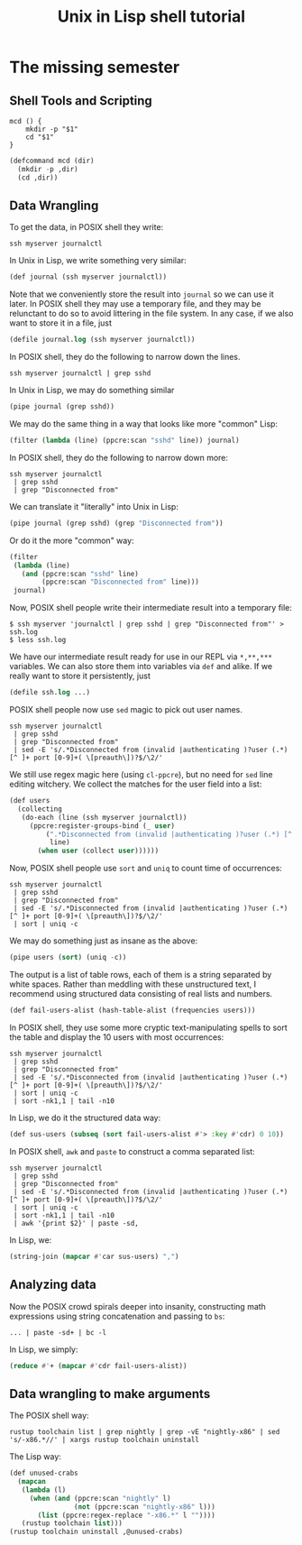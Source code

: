 #+TITLE: Unix in Lisp shell tutorial
* The missing semester
** Shell Tools and Scripting
#+begin_src shell
mcd () {
    mkdir -p "$1"
    cd "$1"
}
#+end_src

#+begin_src lisp
(defcommand mcd (dir)
  (mkdir -p ,dir)
  (cd ,dir))
#+end_src
** Data Wrangling
To get the data, in POSIX shell they write:
#+begin_src shell
ssh myserver journalctl
#+end_src
In Unix in Lisp, we write something very similar:
#+begin_src lisp
(def journal (ssh myserver journalctl))
#+end_src
Note that we conveniently store the result into ~journal~ so we can use it later. In POSIX shell they may use a temporary file, and they may be relunctant to do so to avoid littering in the file system. In any case, if we also want to store it in a file, just
#+begin_src lisp
(defile journal.log (ssh myserver journalctl))
#+end_src

In POSIX shell, they do the following to narrow down the lines.
#+begin_src shell
ssh myserver journalctl | grep sshd
#+end_src
In Unix in Lisp, we may do something similar
#+begin_src lisp
(pipe journal (grep sshd))
#+end_src
We may do the same thing in a way that looks like more "common" Lisp:
#+begin_src lisp
(filter (lambda (line) (ppcre:scan "sshd" line)) journal)
#+end_src

In POSIX shell, they do the following to narrow down more:
#+begin_src shell
ssh myserver journalctl
 | grep sshd
 | grep "Disconnected from"
#+end_src
We can translate it "literally" into Unix in Lisp:
#+begin_src lisp
(pipe journal (grep sshd) (grep "Disconnected from"))
#+end_src
Or do it the more "common" way:
#+begin_src lisp
(filter
 (lambda (line)
   (and (ppcre:scan "sshd" line)
        (ppcre:scan "Disconnected from" line)))
 journal)
#+end_src

Now, POSIX shell people write their intermediate result into a temporary file:
#+begin_src shell
$ ssh myserver 'journalctl | grep sshd | grep "Disconnected from"' > ssh.log
$ less ssh.log
#+end_src
We have our intermediate result ready for use in our REPL via ~*,**,***~ variables. We can also store them into variables via ~def~ and alike. If we really want to store it persistently, just
#+begin_src lisp
(defile ssh.log ...)
#+end_src

POSIX shell people now use ~sed~ magic to pick out user names.
#+begin_src shell
ssh myserver journalctl
 | grep sshd
 | grep "Disconnected from"
 | sed -E 's/.*Disconnected from (invalid |authenticating )?user (.*) [^ ]+ port [0-9]+( \[preauth\])?$/\2/'
#+end_src
We still use regex magic here (using ~cl-ppcre~), but no need for ~sed~ line editing witchery. We collect the matches for the user field into a list:
#+begin_src lisp
(def users
  (collecting
   (do-each (line (ssh myserver journalctl))
     (ppcre:register-groups-bind (_ user)
         (".*Disconnected from (invalid |authenticating )?user (.*) [^ ]+ port [0-9]+( \\[preauth\\])?$"
          line)
       (when user (collect user))))))
#+end_src

Now, POSIX shell people use ~sort~ and ~uniq~ to count time of occurrences:
#+begin_src shell
ssh myserver journalctl
 | grep sshd
 | grep "Disconnected from"
 | sed -E 's/.*Disconnected from (invalid |authenticating )?user (.*) [^ ]+ port [0-9]+( \[preauth\])?$/\2/'
 | sort | uniq -c
#+end_src
We may do something just as insane as the above:
#+begin_src lisp
(pipe users (sort) (uniq -c))
#+end_src
The output is a list of table rows, each of them is a string separated by white spaces. Rather than meddling with these unstructured text, I recommend using structured data consisting of real lists and numbers.
#+begin_src lisp
(def fail-users-alist (hash-table-alist (frequencies users)))
#+end_src

In POSIX shell, they use some more cryptic text-manipulating spells to sort the table and display the 10 users with most occurrences:
#+begin_src shell
ssh myserver journalctl
 | grep sshd
 | grep "Disconnected from"
 | sed -E 's/.*Disconnected from (invalid |authenticating )?user (.*) [^ ]+ port [0-9]+( \[preauth\])?$/\2/'
 | sort | uniq -c
 | sort -nk1,1 | tail -n10
#+end_src
In Lisp, we do it the structured data way:
#+begin_src lisp
(def sus-users (subseq (sort fail-users-alist #'> :key #'cdr) 0 10))
#+end_src

In POSIX shell, ~awk~ and ~paste~ to construct a comma separated list:
#+begin_src shell
ssh myserver journalctl
 | grep sshd
 | grep "Disconnected from"
 | sed -E 's/.*Disconnected from (invalid |authenticating )?user (.*) [^ ]+ port [0-9]+( \[preauth\])?$/\2/'
 | sort | uniq -c
 | sort -nk1,1 | tail -n10
 | awk '{print $2}' | paste -sd,
#+end_src
In Lisp, we:
#+begin_src lisp
(string-join (mapcar #'car sus-users) ",")
#+end_src

** Analyzing data
Now the POSIX crowd spirals deeper into insanity, constructing math expressions using string concatenation and passing to ~bs~:
#+begin_src shell
... | paste -sd+ | bc -l
#+end_src
In Lisp, we simply:
#+begin_src lisp
(reduce #'+ (mapcar #'cdr fail-users-alist))
#+end_src

** Data wrangling to make arguments
The POSIX shell way:
#+begin_src shell
rustup toolchain list | grep nightly | grep -vE "nightly-x86" | sed 's/-x86.*//' | xargs rustup toolchain uninstall
#+end_src
The Lisp way:
#+begin_src lisp
(def unused-crabs
  (mapcan
   (lambda (l)
     (when (and (ppcre:scan "nightly" l)
                (not (ppcre:scan "nightly-x86" l)))
       (list (ppcre:regex-replace "-x86.*" l ""))))
   (rustup toolchain list)))
(rustup toolchain uninstall ,@unused-crabs)
#+end_src
